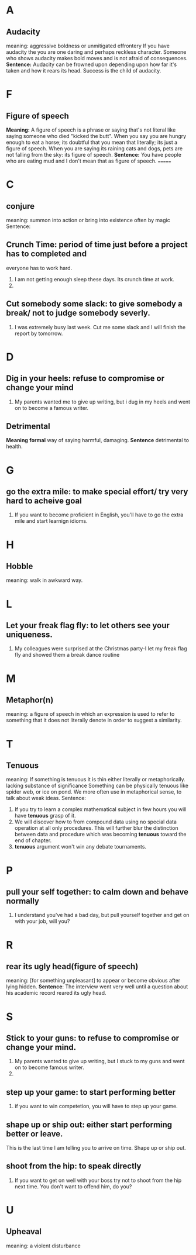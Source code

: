 * A
** Audacity
   meaning:
   aggressive boldness or unmitigated effrontery
   If you have audacity the you are one daring and perhaps reckless character.
   Someone who shows audacity makes bold moves and is not afraid of consequences.
   *Sentence:*
   Audacity can be frowned upon depending upon how far it's taken and how it
   rears its head.
   Success is the child of audacity.

* F
** Figure of speech
   *Meaning:*
   A figure of speech is a phrase or saying that's not literal like saying
   someone who died "kicked the butt".
   When you say you are hungry enough to eat a horse; its doubtful that you mean
   that literally; its just a figure of speech.
   When you are saying its raining cats and dogs, pets are not falling from the
   sky: its figure of speech.
   *Sentence:*
   You have people who are eating mud and I don't mean that as figure of
   speech.
=======
* C
** conjure
   meaning:
   summon into action or bring into existence often by magic
   Sentence:
   
** Crunch Time: period of time just before a project has to completed and 
   everyone has to work hard. 
   1. I am not getting enough sleep these days. Its crunch time at work.
   2. 
** Cut somebody some slack: to give somebody a break/ not to judge somebody severly.
   1. I was extremely busy last week. Cut me some slack and I will finish the
      report by tomorrow.
* D
** Dig in your heels: refuse to compromise or change your mind
   1. My parents wanted me to give up writing, but i dug in my heels and went on
      to become a famous writer.
** Detrimental
   *Meaning*
   *formal* way of saying harmful, damaging.
   *Sentence*
   detrimental to health.
* G
** go the extra mile: to make special effort/ try very hard to acheive goal
   1. If you want to become proficient in English, you'll have to go the extra
      mile and start learnign idioms.
* H
** Hobble
   meaning: walk in awkward way.
* L
** Let your freak flag fly: to let others see your uniqueness.
   1. My colleagues were surprised at the Christmas party-I let my freak flag
      fly and showed them a break dance routine
* M
** Metaphor(n)
   meaning:
   a figure of speech in which an expression is used to refer to something that
   it does not literally denote in order to suggest a similarity.
* T   
** Tenuous
   meaning: 
   If something is tenuous it is thin either literally or
   metaphorically.
   lacking substance of significance
   Something can be physically tenuous like spider web, or ice on pond. We more
   often use in metaphorical sense, to talk about weak ideas.
   Sentence:
   1. If you try to learn a complex mathematical subject in few hours you will
      have *tenuous* grasp of it.
   2. We will discover how to from compound data using no special data operation
      at all only procedures. This will further blur the distinction between
      data and procedure which was becoming *tenuous* toward the end of chapter.
   3. *tenuous* argument won't win any debate tournaments.
* P
** pull your self together: to calm down and behave normally
   1. I understand you've had a bad day, but pull yourself together and get on
      with your job, will you?
* R
** rear its ugly head(figure of speech)
   meaning: [for something unpleasant] to appear or become obvious after lying
   hidden.
   *Sentence*: The interview went very well until a question about his academic
   record reared its ugly head.
* S
** Stick to your guns: to refuse to compromise or change your mind.
   1. My parents wanted to give up writing, but I stuck to my guns and went on
      to become famous writer.
   2. 
** step up your game: to start performing better
   1. if you want to win competetion, you will have to step up your game.

** shape up or ship out: either start performing better or leave.
   This is the last time I am telling you to arrive on time. Shape up or ship out.
** shoot from the hip: to speak directly
   1. If you want to get on well with your boss try not to shoot from the hip
      next time. You don't want to offend him, do you?
* U
** Upheaval
   meaning:
   a violent disturbance
